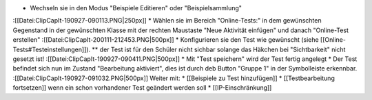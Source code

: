 * Wechseln sie in den Modus "Beispiele Editieren" oder "Beispielsammlung"
:[[Datei:ClipCapIt-190927-090113.PNG|250px]]
* Wählen sie im Bereich "Online-Tests:" in dem gewünschten Gegenstand in der gewünschten Klasse mit der rechten Maustaste "Neue Aktivität einfügen" und danach "Online-Test erstellen"
:[[Datei:ClipCapIt-200111-212453.PNG|500px]]
* Konfigurieren sie den Test wie gewünscht (siehe [[Online-Tests#Testeinstellungen]]). 
** der Test ist für den Schüler nicht sichbar solange das Häkchen bei "Sichtbarkeit" nicht gesetzt ist!
:[[Datei:ClipCapIt-190927-090411.PNG|500px]]
* Mit "Test speichern" wird der Test fertig angelegt
* Der Test befindet sich nun im Zustand "Bearbeitung aktiviert", dies ist durch deb Button "Gruppe 1" in der Symbolleiste erkennbar.
:[[Datei:ClipCapIt-190927-091032.PNG|500px]]
Weiter mit:
* [[Beispiele zu Test hinzufügen]]
* [[Testbearbeitung fortsetzen]] wenn ein schon vorhandener Test geändert werden soll
* [[IP-Einschränkung]]

